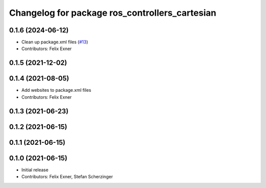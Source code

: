 ^^^^^^^^^^^^^^^^^^^^^^^^^^^^^^^^^^^^^^^^^^^^^^^
Changelog for package ros_controllers_cartesian
^^^^^^^^^^^^^^^^^^^^^^^^^^^^^^^^^^^^^^^^^^^^^^^

0.1.6 (2024-06-12)
------------------
* Clean up package.xml files (`#13 <https://github.com/UniversalRobots/Universal_Robots_ROS_controllers_cartesian/issues/13>`_)
* Contributors: Felix Exner

0.1.5 (2021-12-02)
------------------

0.1.4 (2021-08-05)
------------------
* Add websites to package.xml files
* Contributors: Felix Exner

0.1.3 (2021-06-23)
------------------

0.1.2 (2021-06-15)
------------------

0.1.1 (2021-06-15)
------------------

0.1.0 (2021-06-15)
------------------
* Initial release
* Contributors: Felix Exner, Stefan Scherzinger
